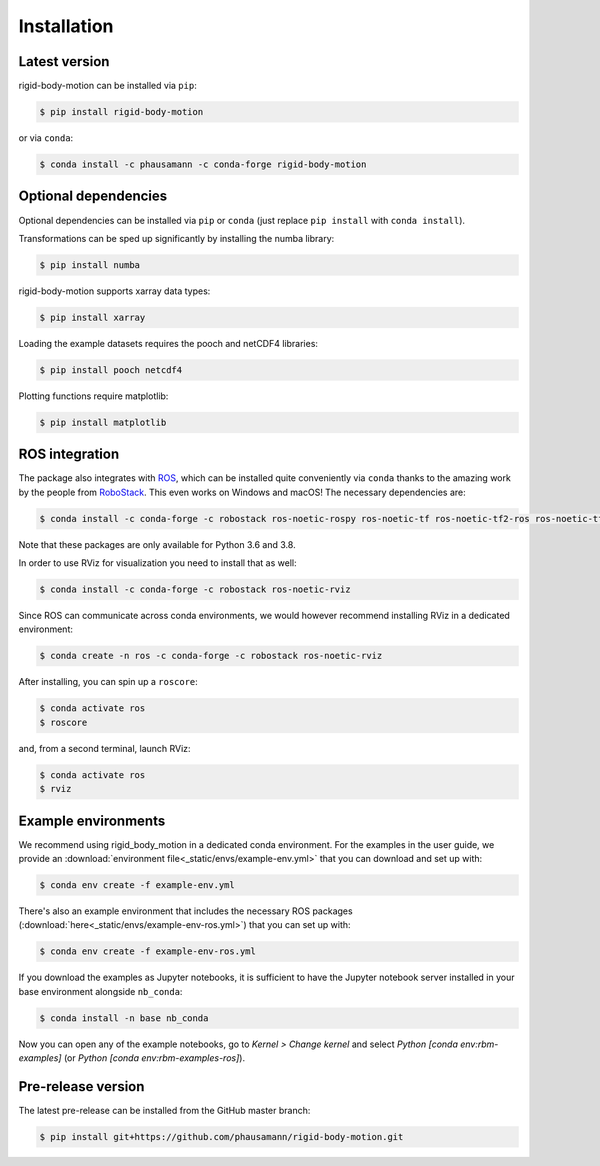.. highlight:: shell

============
Installation
============


Latest version
--------------

rigid-body-motion can be installed via ``pip``:

.. code-block:: console

    $ pip install rigid-body-motion

or via ``conda``:

.. code-block:: console

    $ conda install -c phausamann -c conda-forge rigid-body-motion


Optional dependencies
---------------------

Optional dependencies can be installed via ``pip`` or ``conda`` (just replace
``pip install`` with ``conda install``).

Transformations can be sped up significantly by installing the numba library:

.. code-block:: console

    $ pip install numba

rigid-body-motion supports xarray data types:

.. code-block:: console

    $ pip install xarray

Loading the example datasets requires the pooch and netCDF4 libraries:

.. code-block:: console

    $ pip install pooch netcdf4

Plotting functions require matplotlib:

.. code-block:: console

    $ pip install matplotlib

ROS integration
---------------

The package also integrates with ROS_, which can be installed quite
conveniently via ``conda`` thanks to the amazing work by the people from
RoboStack_. This even works on Windows and macOS! The necessary dependencies
are:

.. code-block:: console

    $ conda install -c conda-forge -c robostack ros-noetic-rospy ros-noetic-tf ros-noetic-tf2-ros ros-noetic-tf2-geometry-msgs ros-noetic-geometry-msgs ros-noetic-visualization-msgs python-orocos-kdl boost=1.74

Note that these packages are only available for Python 3.6 and 3.8.

.. _ROS: https://www.ros.org/
.. _RoboStack: https://github.com/RoboStack

In order to use RViz for visualization you need to install that as well:

.. code-block:: console

    $ conda install -c conda-forge -c robostack ros-noetic-rviz

Since ROS can communicate across conda environments, we would however recommend
installing RViz in a dedicated environment:

.. code-block:: console

    $ conda create -n ros -c conda-forge -c robostack ros-noetic-rviz

After installing, you can spin up a ``roscore``:

.. code-block:: console

    $ conda activate ros
    $ roscore

and, from a second terminal, launch RViz:

.. code-block:: console

    $ conda activate ros
    $ rviz


Example environments
--------------------

We recommend using rigid_body_motion in a dedicated conda environment.
For the examples in the user guide, we provide an
:download:`environment file<_static/envs/example-env.yml>`
that you can download and set up with:

.. code-block:: console

    $ conda env create -f example-env.yml

There's also an example environment that includes the necessary ROS packages
(:download:`here<_static/envs/example-env-ros.yml>`) that you can set up with:

.. code-block:: console

    $ conda env create -f example-env-ros.yml

If you download the examples as Jupyter notebooks, it is sufficient to have
the Jupyter notebook server installed in your base environment alongside
``nb_conda``:

.. code-block:: console

    $ conda install -n base nb_conda

Now you can open any of the example notebooks, go to *Kernel > Change kernel*
and select *Python [conda env:rbm-examples]*
(or *Python [conda env:rbm-examples-ros]*).

Pre-release version
-------------------

The latest pre-release can be installed from the GitHub master branch:

.. code-block:: console

    $ pip install git+https://github.com/phausamann/rigid-body-motion.git
